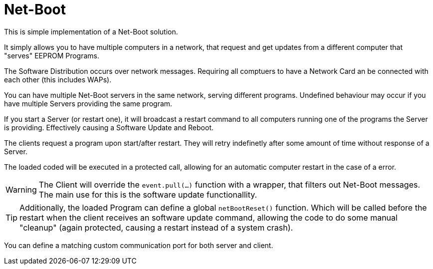 = Net-Boot

This is simple implementation of a Net-Boot solution.

It simply allows you to have multiple computers in a network, that request and get updates from a different computer that "serves" EEPROM Programs.

The Software Distribution occurs over network messages. Requiring all comptuers to have a Network Card an be connected with each other (this includes WAPs).

You can have multiple Net-Boot servers in the same network, serving different programs.  
Undefined behaviour may occur if you have multiple Servers providing the same program.

If you start a Server (or restart one), it will broadcast a restart command to all computers running one of the programs the Server is providing. Effectively causing a Software Update and Reboot.

The clients request a program upon start/after restart.  
They will retry indefinetly after some amount of time without response of a Server.  

The loaded coded will be executed in a protected call, allowing for an automatic computer restart in the case of a error.

WARNING: The Client will override the `event.pull(...)` function with a wrapper, that filters out Net-Boot messages.  
The main use for this is the software update functionallity.  

TIP: Additionally, the loaded Program can define a global `netBootReset()` function. Which will be called before the restart when the client receives an software update command, allowing the code to do some manual "cleanup" (again protected, causing a restart instead of a system crash).

You can define a matching custom communication port for both server and client.
